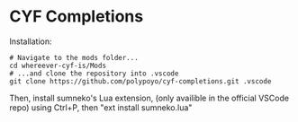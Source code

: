 * CYF Completions
Installation:

#+begin_src shell
# Navigate to the mods folder...
cd whereever-cyf-is/Mods
# ...and clone the repository into .vscode
git clone https://github.com/polypoyo/cyf-completions.git .vscode
#+end_src

Then, install sumneko's Lua extension, (only availible in the official VSCode repo) using Ctrl+P, then "ext install sumneko.lua"